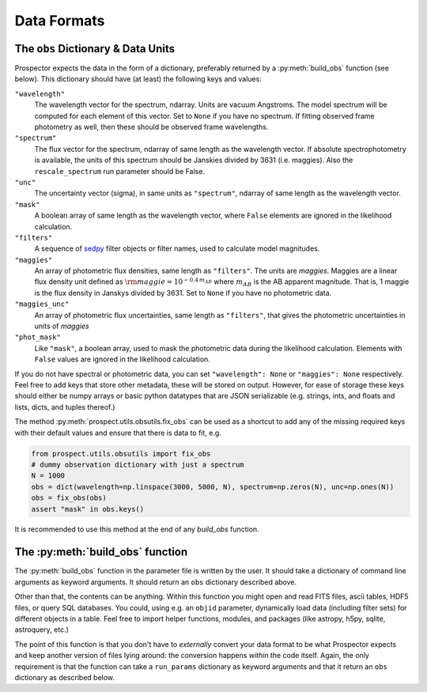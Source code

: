 Data Formats
============

The ``obs`` Dictionary & Data Units
-----------------------------------

|Codename| expects the data in the form of a dictionary, preferably returned by
a :py:meth:`build_obs` function (see below). This dictionary should have (at
least) the following keys and values:

``"wavelength"``
    The wavelength vector for the spectrum, ndarray.
    Units are vacuum Angstroms.
    The model spectrum will be computed for each element of this vector.
    Set to ``None`` if you have no spectrum.
    If fitting observed frame photometry as well,
    then these should be observed frame wavelengths.

``"spectrum"``
    The flux vector for the spectrum,
    ndarray of same length as the wavelength vector.
    If absolute spectrophotometry is available,
    the units of this spectrum should be Janskies divided by 3631 (i.e. maggies).
    Also the ``rescale_spectrum`` run parameter should be False.

``"unc"``
    The uncertainty vector (sigma), in same units as ``"spectrum"``,
    ndarray of same length as the wavelength vector.

``"mask"``
   A boolean array of same length as the wavelength vector,
   where ``False`` elements are ignored in the likelihood calculation.

``"filters"``
   A sequence of `sedpy <https://github.com/bd-j/sedpy>`_ filter objects or filter names,
   used to calculate model magnitudes.

``"maggies"``
    An array of photometric flux densities, same length as ``"filters"``. The
    units are *maggies*. Maggies are a linear flux density unit defined as
    :math:`{\rm maggie} = 10^{-0.4 \, m_{AB}}` where :math:`m_{AB}` is the AB apparent
    magnitude. That is, 1 maggie is the flux density in Janskys divided by 3631.
    Set to ``None`` if you have no photometric data.

``"maggies_unc"``
    An array of photometric flux uncertainties, same length as ``"filters"``,
    that gives the photometric uncertainties in units of *maggies*

``"phot_mask"``
    Like ``"mask"``, a boolean array, used to mask the
    photometric data during the likelihood calculation.
    Elements with ``False`` values are ignored in the likelihood calculation.

If you do not have spectral or photometric data, you can set ``"wavelength":
None`` or ``"maggies": None`` respectively. Feel free to add keys that store
other metadata, these will be stored on output. However, for ease of storage
these keys should either be numpy arrays or basic python datatypes that are JSON
serializable (e.g. strings, ints, and floats and lists, dicts, and tuples
thereof.)

The method :py:meth:`prospect.utils.obsutils.fix_obs` can be used as a shortcut
to add any of the missing required keys with their default values and ensure
that there is data to fit, e.g.

.. code-block:: python

        from prospect.utils.obsutils import fix_obs
        # dummy observation dictionary with just a spectrum
        N = 1000
        obs = dict(wavelength=np.linspace(3000, 5000, N), spectrum=np.zeros(N), unc=np.ones(N))
        obs = fix_obs(obs)
        assert "mask" in obs.keys()

It is recommended to use this method at the end of any `build_obs` function.

The :py:meth:`build_obs` function
---------------------------------

The :py:meth:`build_obs` function in the parameter file is written by the user.
It should take a dictionary of command line arguments as keyword arguments. It
should return an ``obs`` dictionary described above.

Other than that, the contents can be anything. Within this function you might
open and read FITS files, ascii tables, HDF5 files, or query SQL databases. You
could, using e.g. an ``objid`` parameter, dynamically load data (including
filter sets) for different objects in a table. Feel free to import helper
functions, modules, and packages (like astropy, h5py, sqlite, astroquery, etc.)

The point of this function is that you don't have to *externally* convert your
data format to be what |Codename| expects and keep another version of files
lying around: the conversion happens *within* the code itself. Again, the only
requirement is that the function can take a ``run_params`` dictionary as keyword
arguments and that it return an ``obs`` dictionary as described below.


.. |Codename| replace:: Prospector
